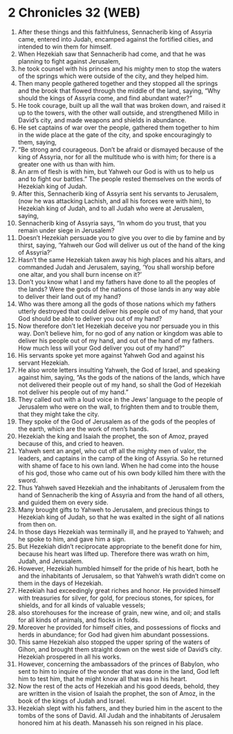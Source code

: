 * 2 Chronicles 32 (WEB)
:PROPERTIES:
:ID: WEB/14-2CH32
:END:

1. After these things and this faithfulness, Sennacherib king of Assyria came, entered into Judah, encamped against the fortified cities, and intended to win them for himself.
2. When Hezekiah saw that Sennacherib had come, and that he was planning to fight against Jerusalem,
3. he took counsel with his princes and his mighty men to stop the waters of the springs which were outside of the city, and they helped him.
4. Then many people gathered together and they stopped all the springs and the brook that flowed through the middle of the land, saying, “Why should the kings of Assyria come, and find abundant water?”
5. He took courage, built up all the wall that was broken down, and raised it up to the towers, with the other wall outside, and strengthened Millo in David’s city, and made weapons and shields in abundance.
6. He set captains of war over the people, gathered them together to him in the wide place at the gate of the city, and spoke encouragingly to them, saying,
7. “Be strong and courageous. Don’t be afraid or dismayed because of the king of Assyria, nor for all the multitude who is with him; for there is a greater one with us than with him.
8. An arm of flesh is with him, but Yahweh our God is with us to help us and to fight our battles.” The people rested themselves on the words of Hezekiah king of Judah.
9. After this, Sennacherib king of Assyria sent his servants to Jerusalem, (now he was attacking Lachish, and all his forces were with him), to Hezekiah king of Judah, and to all Judah who were at Jerusalem, saying,
10. Sennacherib king of Assyria says, “In whom do you trust, that you remain under siege in Jerusalem?
11. Doesn’t Hezekiah persuade you to give you over to die by famine and by thirst, saying, ‘Yahweh our God will deliver us out of the hand of the king of Assyria?’
12. Hasn’t the same Hezekiah taken away his high places and his altars, and commanded Judah and Jerusalem, saying, ‘You shall worship before one altar, and you shall burn incense on it?’
13. Don’t you know what I and my fathers have done to all the peoples of the lands? Were the gods of the nations of those lands in any way able to deliver their land out of my hand?
14. Who was there among all the gods of those nations which my fathers utterly destroyed that could deliver his people out of my hand, that your God should be able to deliver you out of my hand?
15. Now therefore don’t let Hezekiah deceive you nor persuade you in this way. Don’t believe him, for no god of any nation or kingdom was able to deliver his people out of my hand, and out of the hand of my fathers. How much less will your God deliver you out of my hand?”
16. His servants spoke yet more against Yahweh God and against his servant Hezekiah.
17. He also wrote letters insulting Yahweh, the God of Israel, and speaking against him, saying, “As the gods of the nations of the lands, which have not delivered their people out of my hand, so shall the God of Hezekiah not deliver his people out of my hand.”
18. They called out with a loud voice in the Jews’ language to the people of Jerusalem who were on the wall, to frighten them and to trouble them, that they might take the city.
19. They spoke of the God of Jerusalem as of the gods of the peoples of the earth, which are the work of men’s hands.
20. Hezekiah the king and Isaiah the prophet, the son of Amoz, prayed because of this, and cried to heaven.
21. Yahweh sent an angel, who cut off all the mighty men of valor, the leaders, and captains in the camp of the king of Assyria. So he returned with shame of face to his own land. When he had come into the house of his god, those who came out of his own body killed him there with the sword.
22. Thus Yahweh saved Hezekiah and the inhabitants of Jerusalem from the hand of Sennacherib the king of Assyria and from the hand of all others, and guided them on every side.
23. Many brought gifts to Yahweh to Jerusalem, and precious things to Hezekiah king of Judah, so that he was exalted in the sight of all nations from then on.
24. In those days Hezekiah was terminally ill, and he prayed to Yahweh; and he spoke to him, and gave him a sign.
25. But Hezekiah didn’t reciprocate appropriate to the benefit done for him, because his heart was lifted up. Therefore there was wrath on him, Judah, and Jerusalem.
26. However, Hezekiah humbled himself for the pride of his heart, both he and the inhabitants of Jerusalem, so that Yahweh’s wrath didn’t come on them in the days of Hezekiah.
27. Hezekiah had exceedingly great riches and honor. He provided himself with treasuries for silver, for gold, for precious stones, for spices, for shields, and for all kinds of valuable vessels;
28. also storehouses for the increase of grain, new wine, and oil; and stalls for all kinds of animals, and flocks in folds.
29. Moreover he provided for himself cities, and possessions of flocks and herds in abundance; for God had given him abundant possessions.
30. This same Hezekiah also stopped the upper spring of the waters of Gihon, and brought them straight down on the west side of David’s city. Hezekiah prospered in all his works.
31. However, concerning the ambassadors of the princes of Babylon, who sent to him to inquire of the wonder that was done in the land, God left him to test him, that he might know all that was in his heart.
32. Now the rest of the acts of Hezekiah and his good deeds, behold, they are written in the vision of Isaiah the prophet, the son of Amoz, in the book of the kings of Judah and Israel.
33. Hezekiah slept with his fathers, and they buried him in the ascent to the tombs of the sons of David. All Judah and the inhabitants of Jerusalem honored him at his death. Manasseh his son reigned in his place.
